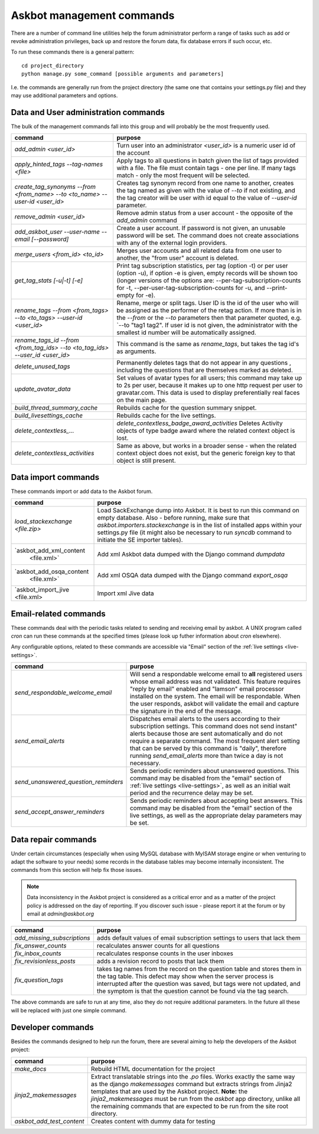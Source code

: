 ==========================
Askbot management commands
==========================

There are a number of command line utilities help the forum administrator
perform a range of tasks such as add or revoke administration privileges, back up and restore
the forum data, fix database errors if such occur, etc.

To run these commands there is a general pattern::

    cd project_directory
    python manage.py some_command [possible arguments and parameters]

I.e. the commands are generally run from the project directory (the same 
one that contains your settings.py file) and they may use additional parameters and options.

Data and User administration commands
=====================================

The bulk of the management commands fall into this group and will probably be the most frequently used.

+---------------------------------+-------------------------------------------------------------+
| command                         | purpose                                                     |
+=================================+=============================================================+
| `add_admin <user_id>`           | Turn user into an administrator                             |
|                                 | `<user_id>` is a numeric user id of the account             |
+---------------------------------+-------------------------------------------------------------+
| `apply_hinted_tags              | Apply tags to all questions in batch given the list of tags |
| --tag-names <file>`             | provided with a file. The file must contain tags -          |
|                                 | one per line. If many tags match - only the most frequent   |
|                                 | will be selected.                                           |
+---------------------------------+-------------------------------------------------------------+
| `create_tag_synonyms --from     | Creates tag synonym record from one name to another,        |
| <from_name> --to <to_name>      | creates the tag named as given with the value of `--to`     |
| --user-id <user_id>`            | if not existing, and the tag creator will be user with id   |
|                                 | equal to the value of `--user-id` parameter.                |
+---------------------------------+-------------------------------------------------------------+
| `remove_admin <user_id>`        | Remove admin status from a user account - the opposite of   |
|                                 | the `add_admin` command                                     |
+---------------------------------+-------------------------------------------------------------+
| `add_askbot_user --user-name    | Create a user account. If password is not given, an         |
| --email [--password]`           | unusable password will be set.                              |
|                                 | The command does not create associations with               |
|                                 | any of the external login providers.                        |
+---------------------------------+-------------------------------------------------------------+
| `merge_users <from_id>          | Merges user accounts and all related data from one user     |
| <to_id>`                        | to another, the "from user" account is deleted.             |
+---------------------------------+-------------------------------------------------------------+
| `get_tag_stats [-u|-t] [-e]`    | Print tag subscription statistics, per tag (option -t)      |
|                                 | or per user (option -u), if option -e is given, empty       |
|                                 | records will be shown too (longer versions of the options   |
|                                 | are: --per-tag-subscription-counts for -t,                  |
|                                 | --per-user-tag-subscription-counts for -u, and --print-empty|
|                                 | for -e).                                                    |
+---------------------------------+-------------------------------------------------------------+
| `rename_tags --from <from_tags> | Rename, merge or split tags. User ID is the id of the user  |
| --to <to_tags> --user-id        | who will be assigned as the performer of the retag action.  |
| <user_id>`                      | If more than is in the `--from` or the `--to` parameters    |
|                                 | then that parameter quoted, e.g. `--to "tag1 tag2".         |
|                                 | If user id is not given, the administrator with the smallest|
|                                 | id number will be automatically assigned.                   |
+---------------------------------+-------------------------------------------------------------+
| `rename_tags_id --from          | This command is the same as `rename_tags`, but takes the tag|
| <from_tag_ids> --to             | id's as arguments.                                          |
| <to_tag_ids> --user_id          |                                                             |
| <user_id>`                      |                                                             |
+---------------------------------+-------------------------------------------------------------+
| `delete_unused_tags`            | Permanently deletes tags that do not appear in any questions|
|                                 | , including the questions that are themselves               |
|                                 | marked as deleted.                                          |
+---------------------------------+-------------------------------------------------------------+
| `update_avatar_data`            | Set values of avatar types for all users;                   |
|                                 | this command may take up to 2s per user, because it makes   |
|                                 | up to one http request per user to gravatar.com.            |
|                                 | This data is used to display preferentially real faces      |
|                                 | on the main page.                                           |
+---------------------------------+-------------------------------------------------------------+
| `build_thread_summary_cache`    | Rebuilds cache for the question summary snippet.            |
+---------------------------------+-------------------------------------------------------------+
| `build_livesettings_cache`      | Rebuilds cache for the live settings.                       |
+---------------------------------+-------------------------------------------------------------+
| `delete_contextless_...`        | `delete_contextless_badge_award_activities`                 |
|                                 | Deletes Activity objects of type badge award where the      |
|                                 | related context object is lost.                             |
+---------------------------------+-------------------------------------------------------------+
| `delete_contextless_activities` | Same as above, but works in a broader sense - when the      |
|                                 | related context object does not exist, but the generic      |
|                                 | foreign key to that object is still present.                |
+---------------------------------+-------------------------------------------------------------+

.. _data-import-commands:

Data import commands
====================

These commands import or add data to the Askbot forum.

+---------------------------------+-------------------------------------------------------------+
| command                         | purpose                                                     |
+=================================+=============================================================+
| `load_stackexchange <file.zip>` | Load SackExchange dump into Askbot. It is best to run this  |
|                                 | command on empty database. Also - before running, make sure |
|                                 | that `askbot.importers.stackexchange` is in the list of     |
|                                 | installed apps within your settings.py file (it might also  |
|                                 | be necessary to run `syncdb` command to initiate the        |
|                                 | SE importer tables).                                        |
+---------------------------------+-------------------------------------------------------------+
| `askbot_add_xml_content         | Add xml Askbot data dumped with the Django command          |
|  <file.xml>`                    | `dumpdata`                                                  |
+---------------------------------+-------------------------------------------------------------+
| `askbot_add_osqa_content        | Add xml OSQA data dumped with the Django command            |
|  <file.xml>`                    | `export_osqa`                                               |
+---------------------------------+-------------------------------------------------------------+
| `askbot_import_jive <file.xml>  | Import xml Jive data                                        |
+---------------------------------+-------------------------------------------------------------+

.. _email-related-commands:

Email-related commands
======================

These commands deal with the periodic tasks related to sending and receiving email by askbot.
A UNIX program called `cron` can run these commands at the specified times
(please look up futher information about `cron` elsewhere).

Any configurable options, related to these commands are accessible via "Email" section of the
:ref:`live settings <live-settings>`.

+-------------------------------------+-------------------------------------------------------------+
| command                             | purpose                                                     |
+=====================================+=============================================================+
| `send_respondable_welcome_email`    | Will send a respondable welcome email to **all** registered |
|                                     | users whose email address was not validated.                |
|                                     | This feature requires "reply by email" enabled and "lamson" |
|                                     | email processor installed on the system.                    |
|                                     | The email will be respondable. When the user responds,      |
|                                     | askbot will validate the email and capture the signature in |
|                                     | the end of the message.                                     |
+-------------------------------------+-------------------------------------------------------------+
| `send_email_alerts`                 | Dispatches email alerts to the users according to           |
|                                     | their subscription settings. This command does not          |
|                                     | send instant" alerts because those are sent automatically   |
|                                     | and do not require a separate command.                      |
|                                     | The most frequent alert setting that can be served by this  |
|                                     | command is "daily", therefore running `send_email_alerts`   |
|                                     | more than twice a day is not necessary.                     |
+-------------------------------------+-------------------------------------------------------------+
| `send_unanswered_question_reminders`| Sends periodic reminders about unanswered questions.        |
|                                     | This command may be disabled from the "email" section       |
|                                     | of :ref:`live settings <live-settings>`, as well as         |
|                                     | an initial wait period and the recurrence delay may be set. |
+-------------------------------------+-------------------------------------------------------------+
| `send_accept_answer_reminders`      | Sends periodic reminders about accepting best answers.      |
|                                     | This command may be disabled from the "email" section       |
|                                     | of the live settings, as well as the appropriate delay      |
|                                     | parameters may be set.                                      |
+-------------------------------------+-------------------------------------------------------------+

Data repair commands
====================

Under certain circumstances (especially when using MySQL database with MyISAM 
storage engine or when venturing to adapt the software to your needs) some 
records in the database tables may become internally inconsistent. 
The commands from this section will help fix those issues.

.. note::

 Data inconsistency in the Askbot project is considered as a critical error and as a matter of 
 the project policy is addressed on the day of reporting. If you discover such issue - please
 report it at the forum or by email at `admin@askbot.org`

+--------------------------------+-------------------------------------------------------------+
| command                        | purpose                                                     |
+================================+=============================================================+
| `add_missing_subscriptions`    | adds default values of email subscription settings to users |
|                                | that lack them                                              |
+--------------------------------+-------------------------------------------------------------+
| `fix_answer_counts`            | recalculates answer counts for all questions                |
+--------------------------------+-------------------------------------------------------------+
| `fix_inbox_counts`             | recalculates response counts in the user inboxes            |
+--------------------------------+-------------------------------------------------------------+
| `fix_revisionless_posts`       | adds a revision record to posts that lack them              |
+--------------------------------+-------------------------------------------------------------+
| `fix_question_tags`            | takes tag names from the record on the question table       |
|                                | and stores them in the tag table. This defect may show when |
|                                | the server process is interrupted after the question was    |
|                                | saved, but tags were not updated, and the symptom is that   |
|                                | the question cannot be found via the tag search.            |
+--------------------------------+-------------------------------------------------------------+

The above commands are safe to run at any time, also they do not require 
additional parameters. In the future all these will be replaced with just one simple command.

Developer commands
==================

Besides the commands designed to help run the forum, there are several aiming to help
the developers of the Askbot project:

+--------------------------------+-------------------------------------------------------------+
| command                        | purpose                                                     |
+================================+=============================================================+
| `make_docs`                    | Rebuild HTML documentation for the project                  |
+--------------------------------+-------------------------------------------------------------+
| `jinja2_makemessages`          | Extract translatable strings into the `.po` files. Works    |
|                                | exactly the same way as the django `makemessages` command   |
|                                | but extracts strings from Jinja2 templates that are used    |
|                                | by the Askbot project. **Note:** the `jinja2_makemessages`  |
|                                | must be run from the `askbot` app directory, unlike all the |
|                                | remaining commands that are expected to be run from the     |
|                                | site root directory.                                        |
+--------------------------------+-------------------------------------------------------------+
| `askbot_add_test_content`      | Creates content with dummy data for testing                 |
+--------------------------------+-------------------------------------------------------------+
